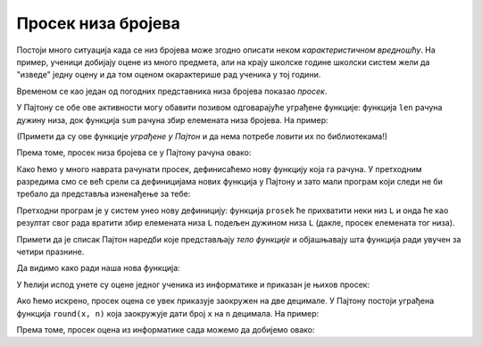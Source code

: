Просек низа бројева
===============================


Постоји много ситуација када се низ бројева може згодно описати неком *карактеристичном вредношћу*. На пример, ученици добијају оцене из много предмета, али на крају школске године школски систем жели да "изведе" једну оцену и да том оценом окарактерише рад ученика у тој години.

Временом се као један од погодних представника низа бројева показао *просек*. 

.. infonote::

      Просек низа бројева се рачуна овако:
      
      
      .. math::
           \hbox{просек низа } [x_1, x_2, \dots, x_n] = \frac{x_1 + x_2 + \dots + x_n}{n}.
      
      
      Дакле, да бисмо добили просек низа бројева саберемо све елементе низа и тако добијени број поделимо дужином низа.

У Пајтону се обе ове активности могу обавити позивом одговарајуће уграђене функције: функција ``len`` рачуна дужину низа, док функција ``sum`` рачуна збир елемената низа бројева.
На пример:

.. ipython::

   In [1]: L = [1, 3, 5, 7, 9, 10]
      ...: print(len(L))
      ...: print(sum(L))

(Примети да су ове функције *уграђене у Пајтон* и да нема потребе ловити их по библиотекама!)

Према томе, просек низа бројева се у Пајтону рачуна овако:

.. ipython::

   In [1]: print("Prosek niza brojeva", L, "je", sum(L) / len(L))

Како ћемо у много наврата рачунати просек, дефинисаћемо нову функцију која га рачуна. У претходним разредима смо се већ срели са дефиницијама нових функција у Пајтону и зато мали програм који следи не би требало да представља изненађење за тебе:

.. ipython::

   In [1]: def prosek(L):
      ...:     return sum(L) / len(L)

Претходни програм је у систем унео нову дефиницију: функција ``prosek`` ће прихватити неки низ ``L`` и онда ће као резултат свог рада вратити збир елемената низа ``L`` подељен дужином низа ``L`` (дакле, просек елемената тог низа).

Примети да је списак Пајтон наредби које представљају *тело функције* и објашњавају шта функција ради увучен за четири празнине.

Да видимо како ради наша нова функција:

.. ipython::

   In [1]: print("Prosek niza brojeva", L, "je", prosek(L))

У ћелији испод унете су оцене једног ученика из информатике и приказан је њихов просек:

.. ipython::

   In [1]: ocene = [5, 3, 5, 4, 4, 5]
      ...: print("Prosek ocena iz informatike je", prosek(ocene))

Ако ћемо искрено, просек оцена се увек приказује заокружен на две децимале. У Пајтону постоји уграђена функција ``round(x, n)`` која заокружује дати број ``x`` на ``n`` децимала. На пример:

.. ipython::

   In [1]: round(1.666666666, 2)

Према томе, просек оцена из информатике сада можемо да добијемо овако:

.. ipython::

   In [1]: print("Prosek ocena iz informatike je", round(prosek(ocene), 2))


